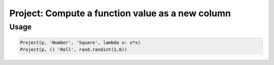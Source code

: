 Project: Compute a function value as a new column
=================================================

.. py:currentmodule:: textform

.. py:class:: Project(source, inputs, output, function)

    The ``Project`` transform computes (projects) a new column
    using an arbitrary function of zero or more input columns.

    .. py:attribute:: source
        :type: Transform

        The input pipeline (required).

    .. py:attribute:: inputs
        :type: tuple(str) or str

        The columns to combine.
        They will *not* be dropped from the output.
        Note that nullary functions are supported.

    .. py:attribute:: output
        :type: str

        The column containing the computed result.

    .. py:attribute:: function
        :type: callable

        A *callable* implementing the function.
        It will be given the values of *inputs* as positional arguments **in the given order**.

Usage
^^^^^

.. code-block:: python

   Project(p, 'Number', 'Square', lambda x: x*x)
   Project(p, () 'Roll', rand.randint(1,6))
